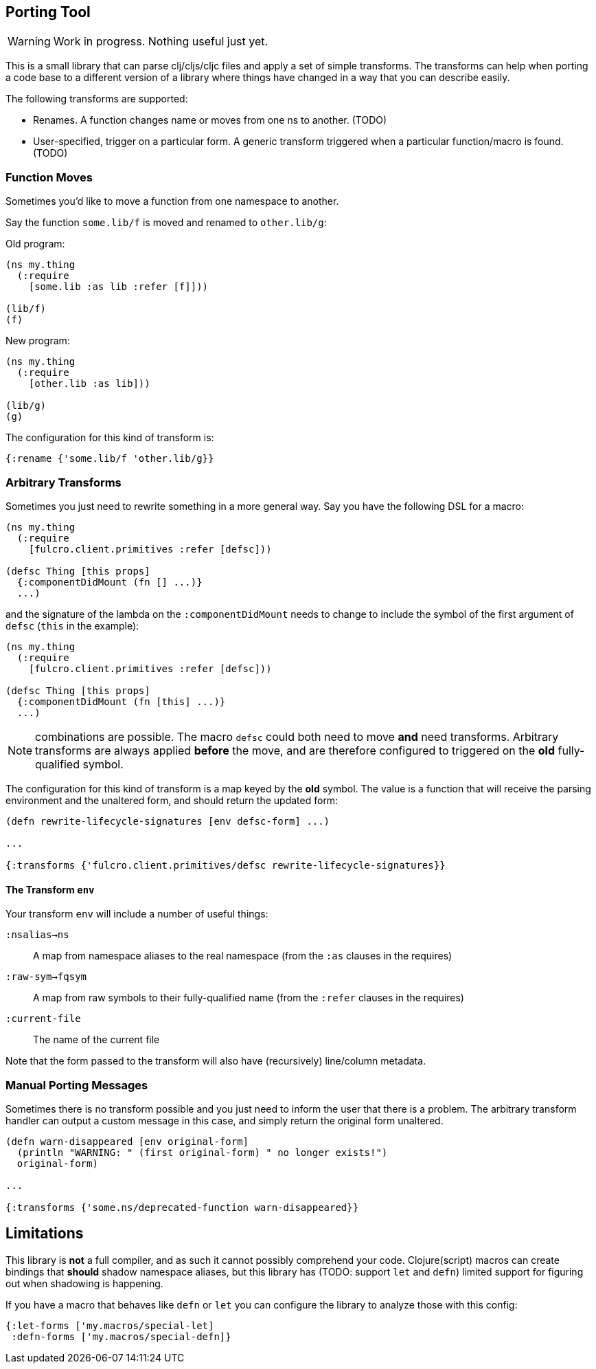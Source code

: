 == Porting Tool

WARNING: Work in progress.
Nothing useful just yet.

This is a small library that can parse clj/cljs/cljc files and apply a set of simple transforms.
The transforms can help when porting a code base to a different version of a library where things have changed in a way that you can describe easily.

The following transforms are supported:

* Renames.
A function changes name or moves from one ns to another.
(TODO)
* User-specified, trigger on a particular form.
A generic transform triggered when a particular function/macro is found.
(TODO)

=== Function Moves

Sometimes you'd like to move a function from one namespace to another.

Say the function `some.lib/f` is moved and renamed to `other.lib/g`:

Old program:

```
(ns my.thing
  (:require
    [some.lib :as lib :refer [f]]))

(lib/f)
(f)
```

New program:

```
(ns my.thing
  (:require
    [other.lib :as lib]))

(lib/g)
(g)
```

The configuration for this kind of transform is:

```
{:rename {'some.lib/f 'other.lib/g}}
```

=== Arbitrary Transforms

Sometimes you just need to rewrite something in a more general way.
Say you have the following DSL for a macro:

```
(ns my.thing
  (:require
    [fulcro.client.primitives :refer [defsc]))

(defsc Thing [this props]
  {:componentDidMount (fn [] ...)}
  ...)
```

and the signature of the lambda on the `:componentDidMount` needs to change to include the symbol of the first argument of `defsc` (`this` in the example):

```
(ns my.thing
  (:require
    [fulcro.client.primitives :refer [defsc]))

(defsc Thing [this props]
  {:componentDidMount (fn [this] ...)}
  ...)
```

NOTE: combinations are possible.
The macro `defsc` could both need to move *and* need transforms.
Arbitrary transforms are always applied *before* the move, and are therefore configured to triggered on the *old* fully-qualified symbol.

The configuration for this kind of transform is a map keyed by the *old* symbol.
The value is a function that will receive the parsing environment and the unaltered form, and should return the updated form:

```
(defn rewrite-lifecycle-signatures [env defsc-form] ...)

...

{:transforms {'fulcro.client.primitives/defsc rewrite-lifecycle-signatures}}
```

==== The Transform `env`

Your transform `env` will include a number of useful things:

`:nsalias->ns`:: A map from namespace aliases to the real namespace (from the `:as` clauses in the requires)
`:raw-sym->fqsym`:: A map from raw symbols to their fully-qualified name (from the `:refer` clauses in the requires)
`:current-file`:: The name of the current file

Note that the form passed to the transform will also have (recursively) line/column metadata.

=== Manual Porting Messages

Sometimes there is no transform possible and you just need to inform the user that there is a problem.
The arbitrary transform handler can output a custom message in this case, and simply return the original form unaltered.

```
(defn warn-disappeared [env original-form]
  (println "WARNING: " (first original-form) " no longer exists!")
  original-form)

...

{:transforms {'some.ns/deprecated-function warn-disappeared}}
```

== Limitations

This library is *not* a full compiler, and as such it cannot possibly comprehend your code.
Clojure(script) macros can create bindings that *should* shadow namespace aliases, but this library has (TODO: support `let` and `defn`) limited support for figuring out when shadowing is happening.

If you have a macro that behaves like `defn` or `let` you can configure the library to analyze those with this config:

```
{:let-forms ['my.macros/special-let]
 :defn-forms ['my.macros/special-defn]}
```

